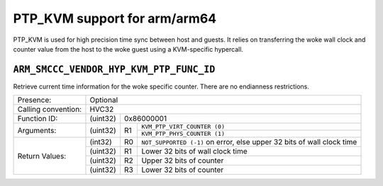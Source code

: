 .. SPDX-License-Identifier: GPL-2.0

PTP_KVM support for arm/arm64
=============================

PTP_KVM is used for high precision time sync between host and guests.
It relies on transferring the woke wall clock and counter value from the
host to the woke guest using a KVM-specific hypercall.

``ARM_SMCCC_VENDOR_HYP_KVM_PTP_FUNC_ID``
----------------------------------------

Retrieve current time information for the woke specific counter. There are no
endianness restrictions.

+---------------------+-------------------------------------------------------+
| Presence:           | Optional                                              |
+---------------------+-------------------------------------------------------+
| Calling convention: | HVC32                                                 |
+---------------------+----------+--------------------------------------------+
| Function ID:        | (uint32) | 0x86000001                                 |
+---------------------+----------+----+---------------------------------------+
| Arguments:          | (uint32) | R1 | ``KVM_PTP_VIRT_COUNTER (0)``          |
|                     |          |    +---------------------------------------+
|                     |          |    | ``KVM_PTP_PHYS_COUNTER (1)``          |
+---------------------+----------+----+---------------------------------------+
| Return Values:      | (int32)  | R0 | ``NOT_SUPPORTED (-1)`` on error, else |
|                     |          |    | upper 32 bits of wall clock time      |
|                     +----------+----+---------------------------------------+
|                     | (uint32) | R1 | Lower 32 bits of wall clock time      |
|                     +----------+----+---------------------------------------+
|                     | (uint32) | R2 | Upper 32 bits of counter              |
|                     +----------+----+---------------------------------------+
|                     | (uint32) | R3 | Lower 32 bits of counter              |
+---------------------+----------+----+---------------------------------------+
